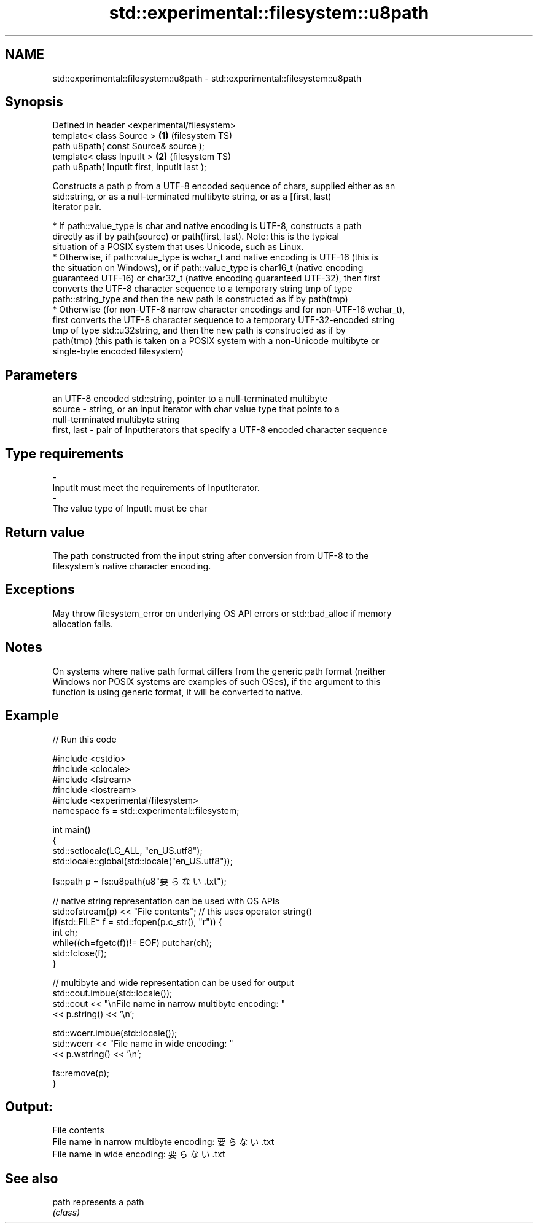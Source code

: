 .TH std::experimental::filesystem::u8path 3 "2017.04.02" "http://cppreference.com" "C++ Standard Libary"
.SH NAME
std::experimental::filesystem::u8path \- std::experimental::filesystem::u8path

.SH Synopsis
   Defined in header <experimental/filesystem>
   template< class Source >                    \fB(1)\fP (filesystem TS)
   path u8path( const Source& source );
   template< class InputIt >                   \fB(2)\fP (filesystem TS)
   path u8path( InputIt first, InputIt last );

   Constructs a path p from a UTF-8 encoded sequence of chars, supplied either as an
   std::string, or as a null-terminated multibyte string, or as a [first, last)
   iterator pair.

     * If path::value_type is char and native encoding is UTF-8, constructs a path
       directly as if by path(source) or path(first, last). Note: this is the typical
       situation of a POSIX system that uses Unicode, such as Linux.
     * Otherwise, if path::value_type is wchar_t and native encoding is UTF-16 (this is
       the situation on Windows), or if path::value_type is char16_t (native encoding
       guaranteed UTF-16) or char32_t (native encoding guaranteed UTF-32), then first
       converts the UTF-8 character sequence to a temporary string tmp of type
       path::string_type and then the new path is constructed as if by path(tmp)
     * Otherwise (for non-UTF-8 narrow character encodings and for non-UTF-16 wchar_t),
       first converts the UTF-8 character sequence to a temporary UTF-32-encoded string
       tmp of type std::u32string, and then the new path is constructed as if by
       path(tmp) (this path is taken on a POSIX system with a non-Unicode multibyte or
       single-byte encoded filesystem)

.SH Parameters

                 an UTF-8 encoded std::string, pointer to a null-terminated multibyte
   source      - string, or an input iterator with char value type that points to a
                 null-terminated multibyte string
   first, last - pair of InputIterators that specify a UTF-8 encoded character sequence
.SH Type requirements
   -
   InputIt must meet the requirements of InputIterator.
   -
   The value type of InputIt must be char

.SH Return value

   The path constructed from the input string after conversion from UTF-8 to the
   filesystem's native character encoding.

.SH Exceptions

   May throw filesystem_error on underlying OS API errors or std::bad_alloc if memory
   allocation fails.

.SH Notes

   On systems where native path format differs from the generic path format (neither
   Windows nor POSIX systems are examples of such OSes), if the argument to this
   function is using generic format, it will be converted to native.

.SH Example

   
// Run this code

 #include <cstdio>
 #include <clocale>
 #include <fstream>
 #include <iostream>
 #include <experimental/filesystem>
 namespace fs = std::experimental::filesystem;
  
 int main()
 {
     std::setlocale(LC_ALL, "en_US.utf8");
     std::locale::global(std::locale("en_US.utf8"));
  
     fs::path p = fs::u8path(u8"要らない.txt");
  
     // native string representation can be used with OS APIs
     std::ofstream(p) << "File contents"; // this uses operator string()
     if(std::FILE* f = std::fopen(p.c_str(), "r")) {
         int ch;
         while((ch=fgetc(f))!= EOF) putchar(ch);
         std::fclose(f);
     }
  
     // multibyte and wide representation can be used for output
     std::cout.imbue(std::locale());
     std::cout << "\\nFile name in narrow multibyte encoding: "
               << p.string() << '\\n';
  
     std::wcerr.imbue(std::locale());
     std::wcerr << "File name in wide encoding: "
                << p.wstring() << '\\n';
  
     fs::remove(p);
 }

.SH Output:

 File contents
 File name in narrow multibyte encoding: 要らない.txt
 File name in wide encoding: 要らない.txt

.SH See also

   path represents a path
        \fI(class)\fP 
